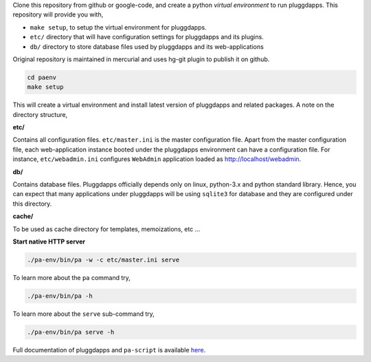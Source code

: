 Clone this repository from github or google-code, and create a python
`virtual environment` to run pluggdapps. This repository will provide you
with,

- ``make setup``, to setup the virtual environment for pluggdapps.
- ``etc/`` directory that will have configuration settings for pluggdapps and
  its plugins.
- ``db/`` directory to store database files used by pluggdapps and its 
  web-applications

Original repository is maintained in mercurial and uses hg-git plugin to
publish it on github.

.. code-block:: bash

   cd paenv
   make setup

This will create a virtual environment and install latest version of
pluggdapps and related packages. A note on the directory structure,

**etc/**

Contains all configuration files. ``etc/master.ini`` is the master 
configuration file. Apart from the master configuration file, each 
web-application instance booted under the pluggdapps environment can have
a configuration file. For instance, ``etc/webadmin.ini`` configures
``WebAdmin`` application loaded as http://localhost/webadmin.

**db/**

Contains database files. Pluggdapps officially depends only on linux,
python-3.x and python standard library. Hence, you can expect that many
applications under pluggdapps will be using ``sqlite3`` for database and they
are configured under this directory.

**cache/**

To be used as cache directory for templates, memoizations, etc ...

**Start native HTTP server**

.. code-block:: bash

    ./pa-env/bin/pa -w -c etc/master.ini serve

To learn more about the ``pa`` command try,

.. code-block:: bash

    ./pa-env/bin/pa -h

To learn more about the ``serve`` sub-command try,

.. code-block:: bash

    ./pa-env/bin/pa serve -h

Full documentation of pluggdapps and ``pa-script`` is available
`here <http://pythonhosted.org/pluggdapps>`_.

